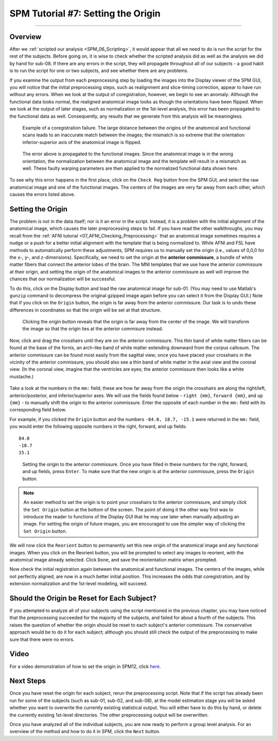 .. _SPM_07_SettingTheOrigin:

===========================
SPM Tutorial #7: Setting the Origin
===========================

----------

Overview
********

After we :ref:`scripted our analysis <SPM_06_Scripting>`, it would appear that all we need to do is run the script for the rest of the subjects. Before going on, it is wise to check whether the scripted analysis did as well as the analysis we did by hand for sub-08. If there are any errors in the script, they will propagate throughout all of our subjects - a good habit is to run the script for one or two subjects, and see whether there are any problems.

If you examine the output from each preprocessing step by loading the images into the Display viewer of the SPM GUI, you will notice that the initial preprocessing steps, such as realignment and slice-timing correction, appear to have run without any errors. When we look at the output of coregistration, however, we begin to see an anomaly: Although the functional data looks normal, the realigned anatomical image looks as though the orientations have been flipped. When we look at the output of later stages, such as normalization or the 1st-level analysis, this error has been propagated to the functional data as well. Consequently, any results that we generate from this analysis will be meaningless.

.. figure:: 07_CoregistrationError_Anatomical.png

  Example of a coregistration failure. The large distance between the origins of the anatomical and functional scans leads to an inaccurate match between the images; the mismatch is so extreme that the orientation inferior-superior axis of the anatomical image is flipped.

.. figure:: 07_NormalizationError_Functional.png

  The error above is propagated to the functional images. Since the anatomical image is in the wrong orientation, the normalization between the anatomical image and the template will result in a mismatch as well. These faulty warping parameters are then applied to the normalized functional data shown here.
  
To see why this error happens in the first place, click on the ``Check Reg`` button from the SPM GUI, and select the raw anatomical image and one of the functional images. The centers of the images are very far away from each other, which causes the errors listed above.

.. figure:: 07_CheckRegAnatFunc.png

Setting the Origin
******************

The problem is not in the data itself; nor is it an error in the script. Instead, it is a problem with the initial alignment of the anatomical image, which causes the later preprocessing steps to fail. If you have read the other walkthroughs, you may recall from the :ref:`AFNI tutorial <07_AFNI_Checking_Preprocessing>` that an anatomical image sometimes requires a nudge or a push for a better initial alignment with the template that is being normalized to. While AFNI and FSL have methods to automatically perform these adjustments, SPM requires us to manually set the origin (i.e., values of 0,0,0 for the x-, y-, and z-dimensions). Specifically, we need to set the origin at the **anterior commissure**, a bundle of white matter fibers that connect the anterior lobes of the brain. The MNI templates that we use have the anterior commissure at their origin, and setting the origin of the anatomical images to the anterior commissure as well will improve the chances that our normalization will be successful.

To do this, click on the Display button and load the raw anatomical image for sub-01. (You may need to use Matlab's ``gunzip`` command to decompress the original gzipped image again before you can select it from the Display GUI.) Note that if you click on the ``Origin`` button, the origin is far away from the anterior commissure. Our task is to undo these differences in coordinates so that the origin will be set at that structure.

.. figure:: 07_Anatomical_Origins_Before.png

  Clicking the origin button reveals that the origin is far away from the center of the image. We will transform the image so that the origin lies at the anterior commisure instead.
  
Now, click and drag the crosshairs until they are on the anterior commissure. This thin band of white matter fibers can be found at the base of the fornix, an arch-like band of white matter extending downward from the corpus callosum. The anterior commissure can be found most easily from the sagittal view; once you have placed your crosshairs in the vicinity of the anterior commissure, you should also see a thin band of white matter in the axial view and the coronal view. (In the coronal view, imagine that the ventricles are eyes; the anterior commissure then looks like a white mustache.)

.. figure:: 07_FindingTheAC.png

Take a look at the numbers in the ``mm:`` field; these are how far away from the origin the crosshairs are along the right/left, anterior/posterior, and inferior/superior axes. We will use the fields found below - ``right {mm}``, ``forward {mm}``, and ``up {mm}`` - to manually shift the origin to the anterior commissure. Enter the opposite of each number in the ``mm:`` field with its corresponding field below.

For example, if you clicked the ``Origin`` button and the numbers ``-84.0, 18.7, -15.1`` were returned in the ``mm:`` field, you would enter the following opposite numbers in the right, forward, and up fields:

::

  84.0
  -18.7
  15.1
  
.. figure:: 07_SettingTheOrigin.png

  Setting the origin to the anterior commissure. Once you have filled in these numbers for the right, forward, and up fields, press ``Enter``. To make sure that the new origin is at the anterior commissure, press the ``Origin`` button.
  
.. note::

  An easier method to set the origin is to point your crosshairs to the anterior commissure, and simply click the ``Set Origin`` button at the bottom of the screen. The point of doing it the other way first was to introduce the reader to functions of the Display GUI that he may use later when manually adjusting an image. For setting the origin of future images, you are encouraged to use the simpler way of clicking the ``Set Origin`` button.
  
We will now click the ``Reorient`` button to permanently set this new origin of the anatomical image and any functional images. When you click on the Reorient button, you will be prompted to select any images to reorient, with the anatomical image already selected. Click ``Done``, and save the reorientation matrix when prompted.

Now check the initial registration again between the anatomical and functional images. The centers of the images, while not perfectly aligned, are now in a much better initial position. This increases the odds that coregistration, and by extension normalization and the 1st-level modeling, will succeed.

.. figure:: 07_CheckUpdatedRegAnatFunc.png


Should the Origin be Reset for Each Subject?
********************************************

If you attempted to analyze all of your subjects using the script mentioned in the previous chapter, you may have noticed that the preprocessing succeeded for the majority of the subjects, and failed for about a fourth of the subjects. This raises the question of whether the origin should be reset to each subject's anterior commissure. The conservative approach would be to do it for each subject; although you should still check the output of the preprocessing to make sure that there were no errors.

Video
*****

For a video demonstration of how to set the origin in SPM12, click `here <https://www.youtube.com/watch?v=19gvTytjBUU>`__.

Next Steps
**********

Once you have reset the origin for each subject, rerun the preprocessing script. Note that if the script has already been run for some of the subjects (such as sub-01, sub-02, and sub-08), at the model estimation stage you will be asked whether you want to overwrite the currently existing statistical output. You will either have to do this by hand, or delete the currently existing 1st-level directories. The other preprocessing output will be overwritten.

Once you have analyzed all of the individual subjects, you are now ready to perform a group level analysis. For an overview of the method and how to do it in SPM, click the ``Next`` button.
